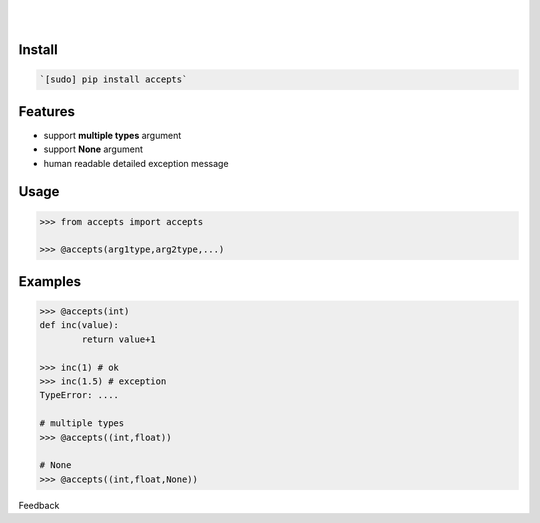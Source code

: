 .. README generated with readmemako.py (github.com/russianidiot/readme-mako.py) and .README dotfiles (github.com/russianidiot-dotfiles/.README)


.. image:: https://img.shields.io/badge/Language-Python-blue.svg?style=plastic
	:target: none

.. image:: https://img.shields.io/pypi/pyversions/accepts.svg
	:target: https://pypi.org/pypi/accepts

.. image:: https://img.shields.io/pypi/v/accepts.svg
	:target: https://pypi.org/pypi/accepts

|

.. image:: https://api.codacy.com/project/badge/Grade/81a64e612bec41c4afe6fc3901daa88a
	:target: https://www.codacy.com/app/looking-for-a-job/accepts-py

.. image:: https://codeclimate.com/github/looking-for-a-job/accepts.py/badges/gpa.svg
	:target: https://codeclimate.com/github/looking-for-a-job/accepts.py

.. image:: https://scrutinizer-ci.com/g/looking-for-a-job/accepts.py/badges/quality-score.png?b=master
	:target: https://scrutinizer-ci.com/g/looking-for-a-job/accepts.py/

|




Install
```````


.. code:: bash

	`[sudo] pip install accepts`




Features
````````

*	support **multiple types** argument
*	support **None** argument
*	human readable detailed exception message


Usage
`````


.. code:: python

	>>> from accepts import accepts
	
	>>> @accepts(arg1type,arg2type,...)



Examples
````````


.. code:: bash

	>>> @accepts(int)
	def inc(value):
		return value+1
	
	>>> inc(1) # ok
	>>> inc(1.5) # exception
	TypeError: ....
	
	# multiple types
	>>> @accepts((int,float))
	
	# None
	>>> @accepts((int,float,None))





Feedback |github_follow| |github_issues|

.. |github_follow| image:: https://img.shields.io/github/followers/russianidiot.svg?style=social&label=Follow
	:target: https://github.com/russianidiot

.. |github_issues| image:: https://img.shields.io/github/issues/looking-for-a-job/accepts.py.svg
	:target: https://github.com/looking-for-a-job/accepts.py/issues

